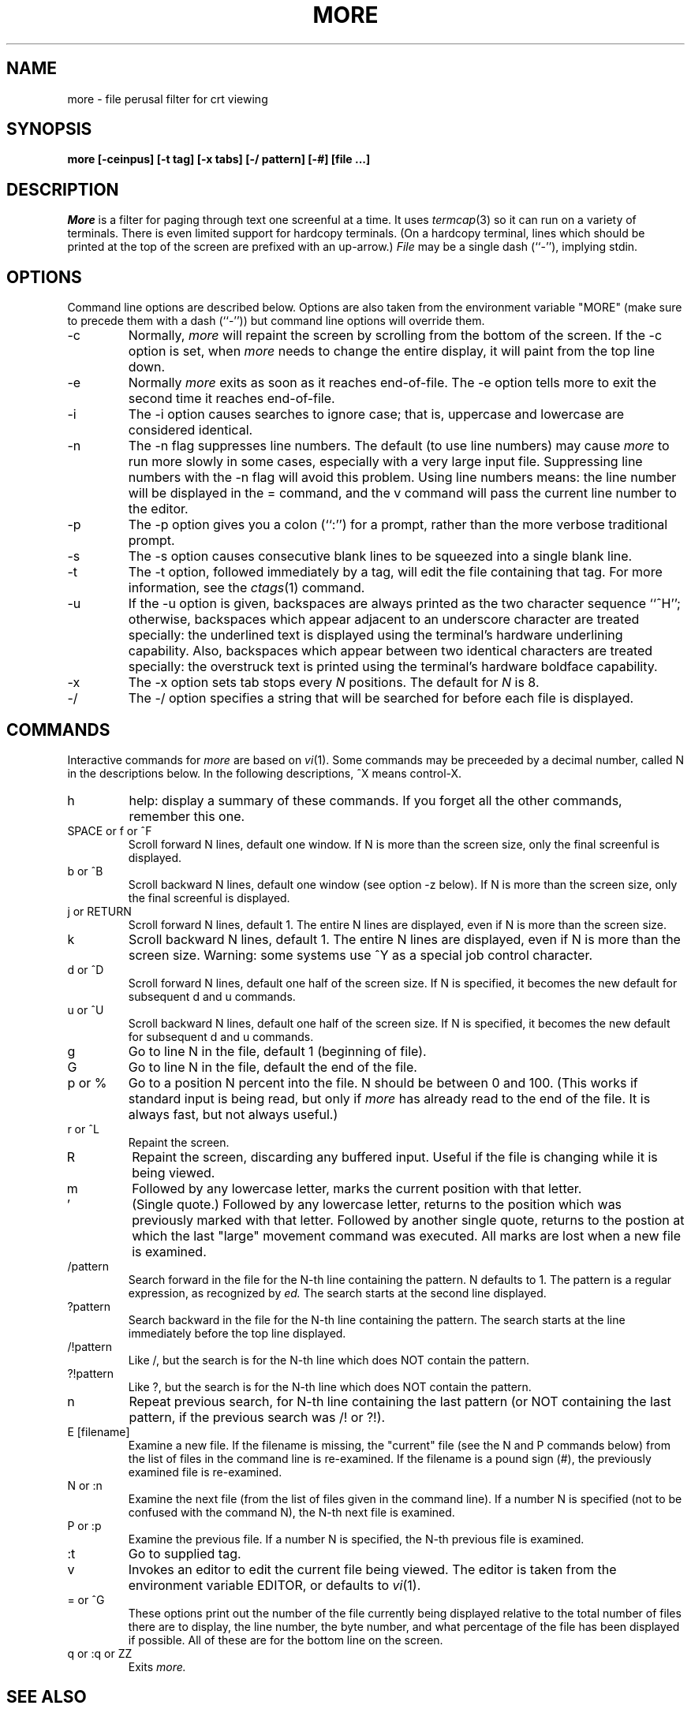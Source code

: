 .\"
.\" Copyright (c) 1988 Mark Nudleman
.\" Copyright (c) 1988 Regents of the University of California.
.\" All rights reserved.
.\"
.\" Redistribution and use in source and binary forms are permitted
.\" provided that the above copyright notice and this paragraph are
.\" duplicated in all such forms and that any documentation,
.\" advertising materials, and other materials related to such
.\" distribution and use acknowledge that the software was developed
.\" by Mark Nudleman and the University of California, Berkeley.  The
.\" name of Mark Nudleman or the
.\" University may not be used to endorse or promote products derived
.\" from this software without specific prior written permission.
.\" THIS SOFTWARE IS PROVIDED ``AS IS'' AND WITHOUT ANY EXPRESS OR
.\" IMPLIED WARRANTIES, INCLUDING, WITHOUT LIMITATION, THE IMPLIED
.\" WARRANTIES OF MERCHANTIBILITY AND FITNESS FOR A PARTICULAR PURPOSE.
.\"
.\"	@(#)more.1	5.5 (Berkeley) 11/22/88
.\"
.TH MORE 1
.SH NAME
more \- file perusal filter for crt viewing
.SH SYNOPSIS
.B "more [-ceinpus] [-t tag] [-x tabs] [-/ pattern] [-#] [file ...]"
.SH DESCRIPTION
.I More
is a filter for paging through text one screenful at a time.  It
uses
.IR termcap (3)
so it can run on a variety of terminals.  There is even limited support
for hardcopy terminals.  (On a hardcopy terminal, lines which should be
printed at the top of the screen are prefixed with an up-arrow.)
.I File
may be a single dash (``-''), implying stdin.
.SH OPTIONS
Command line options are described below.
Options are also taken from the environment variable "MORE"
(make sure to precede them with a dash (``-'')) but command
line options will override them.
.IP -c
Normally, 
.I more
will repaint the screen by scrolling from the bottom of the screen.
If the -c option is set, when
.I more 
needs to change the entire display, it will paint from the top line down.
.IP -e
Normally
.I more
exits as soon as it reaches end-of-file.  The -e option tells more to
exit the second time it reaches end-of-file.
.IP -i
The -i option causes searches to ignore case; that is,
uppercase and lowercase are considered identical.
.IP -n
The -n flag suppresses line numbers.
The default (to use line numbers) may cause
.I more
to run more slowly in some cases, especially with a very large input file.
Suppressing line numbers with the -n flag will avoid this problem.
Using line numbers means: the line number will be displayed in the 
= command, and the v command will pass the current line number to the editor.
.IP -p
The -p option gives you a colon (``:'') for a prompt, rather than
the more verbose traditional prompt.
.IP -s
The -s option causes
consecutive blank lines to be squeezed into a single blank line.
.IP -t
The -t option, followed immediately by a tag, will edit the file
containing that tag.  For more information, see the
.IR ctags (1)
command.
.IP -u
If the -u option is given, backspaces are always printed as the two
character sequence ``^H''; otherwise, backspaces which appear adjacent
to an underscore character are treated specially: the underlined text
is displayed using the terminal's hardware underlining capability.
Also, backspaces which appear between two identical characters are
treated specially: the overstruck text is printed using the terminal's
hardware boldface capability.
.IP -x
The -x option sets tab stops every
.I N
positions. The default for
.I N
is 8.
.IP -/
The -/ option specifies a string that will be searched for before
each file is displayed.
.SH COMMANDS
Interactive commands for
.I more
are based on
.IR vi (1).
Some commands may be preceeded by a decimal number, called N in the
descriptions below.
In the following descriptions, ^X means control-X.
.IP h
help: display a summary of these commands.
If you forget all the other commands, remember this one.
.PP
.IP "SPACE or f or ^F"
Scroll forward N lines, default one window.
If N is more than the screen size, only the final screenful is displayed.
.PP
.IP "b or ^B"
Scroll backward N lines, default one window (see option -z below).
If N is more than the screen size, only the final screenful is displayed.
.PP
.IP "j or RETURN"
Scroll forward N lines, default 1.
The entire N lines are displayed, even if N is more than the screen size.
.PP
.IP "k"
Scroll backward N lines, default 1.
The entire N lines are displayed, even if N is more than the screen size.
Warning: some systems use ^Y as a special job control character.
.PP
.IP "d or ^D"
Scroll forward N lines, default one half of the screen size.
If N is specified, it becomes the new default for 
subsequent d and u commands.
.PP
.IP "u or ^U"
Scroll backward N lines, default one half of the screen size.
If N is specified, it becomes the new default for 
subsequent d and u commands.
.PP
.IP "g"
Go to line N in the file, default 1 (beginning of file).
.PP
.IP "G"
Go to line N in the file, default the end of the file.
.PP
.IP "p or %"
Go to a position N percent into the file.  N should be between 0
and 100.  (This works if standard input is being read, but only if
.I more
has already read to the end of the file.  It is always fast, but
not always useful.)
.PP
.IP "r or ^L"
Repaint the screen.
.PP
.IP "R"
Repaint the screen, discarding any buffered input.
Useful if the file is changing while it is being viewed.
.PP
.IP m
Followed by any lowercase letter, 
marks the current position with that letter.
.PP
.IP "'"
(Single quote.)
Followed by any lowercase letter, returns to the position which
was previously marked with that letter.
Followed by another single quote, returns to the postion at
which the last "large" movement command was executed.
All marks are lost when a new file is examined.
.PP
.IP /pattern
Search forward in the file for the N-th line containing the pattern.
N defaults to 1.
The pattern is a regular expression, as recognized by
.I ed.
The search starts at the second line displayed.
.PP
.IP ?pattern
Search backward in the file for the N-th line containing the pattern.
The search starts at the line immediately before the top line displayed.
.PP
.IP /!pattern
Like /, but the search is for the N-th line
which does NOT contain the pattern.
.PP
.IP ?!pattern
Like ?, but the search is for the N-th line
which does NOT contain the pattern.
.PP
.IP n
Repeat previous search, for N-th line containing the last pattern
(or NOT containing the last pattern, if the previous search
was /! or ?!).
.PP
.IP "E [filename]"
Examine a new file.
If the filename is missing, the "current" file (see the N and P commands
below) from the list of files in the command line is re-examined.
If the filename is a pound sign (#), the previously examined file is
re-examined.
.PP
.IP "N or :n"
Examine the next file (from the list of files given in the command line).
If a number N is specified (not to be confused with the command N),
the N-th next file is examined.
.PP
.IP "P or :p"
Examine the previous file.
If a number N is specified, the N-th previous file is examined.
.PP
.IP ":t"
Go to supplied tag.
.PP
.IP v
Invokes an editor to edit the current file being viewed.
The editor is taken from the environment variable EDITOR,
or defaults to
.IR vi (1).
.PP
.IP "= or ^G"
These options print out the number of the file currently being displayed
relative to the total number of files there are to display, the line
number, the byte number, and what percentage of the file has been displayed
if possible.  All of these are for the bottom line on the screen.
.PP
.IP "q or :q or ZZ"
Exits
.I more.
.SH "SEE ALSO
ctags(1), vi(1)
.SH AUTHOR
This software is derived from software contributed to Berkeley
by Mark Nudleman.
